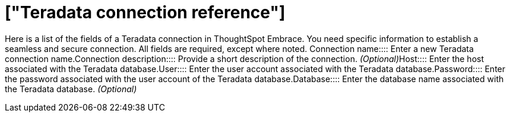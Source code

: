 = ["Teradata connection reference"]
:last_updated: 06/18/2020
:permalink: /:collection/:path.html
:sidebar: mydoc_sidebar
:summary: Learn about the fields used to create a Teradata connection using ThoughtSpot Embrace.

Here is a list of the fields of a Teradata connection in ThoughtSpot Embrace.
You need specific information to establish a seamless and secure connection.
All fields are required, except where noted.
+++<dlentry id="embrace-teradata-ref-connection-name">+++Connection name::::  Enter a new Teradata connection name.+++</dlentry>++++++<dlentry id="embrace-teradata-ref-connection-description">+++Connection description::::
Provide a short description of the connection.
_(Optional)_+++</dlentry>++++++<dlentry id="embrace-teradata-ref-host-id">+++Host::::  Enter the host associated with the Teradata database.+++</dlentry>++++++<dlentry id="embrace-teradata-ref-user-id">+++User::::  Enter the user account associated with the Teradata database.+++</dlentry>++++++<dlentry id="embrace-teradata-ref-user-id">+++Password::::  Enter the password associated with the user account of the Teradata database.+++</dlentry>++++++<dlentry id="embrace-teradata-ref-database">+++Database::::
Enter the database name associated with the Teradata database.
_(Optional)_+++</dlentry>+++
